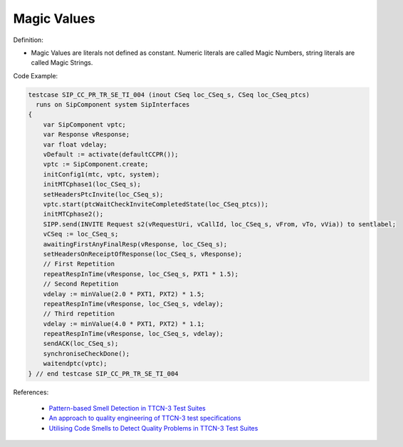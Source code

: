 Magic Values
^^^^^
Definition:

* Magic Values are literals not defined as constant. Numeric literals are called Magic Numbers, string literals are called Magic Strings.


Code Example:

.. code-block:: TTCN-3

  testcase SIP_CC_PR_TR_SE_TI_004 (inout CSeq loc_CSeq_s, CSeq loc_CSeq_ptcs)
    runs on SipComponent system SipInterfaces
  {
      var SipComponent vptc;
      var Response vResponse;
      var float vdelay;
      vDefault := activate(defaultCCPR());
      vptc := SipComponent.create;
      initConfig1(mtc, vptc, system);
      initMTCphase1(loc_CSeq_s);
      setHeadersPtcInvite(loc_CSeq_s);
      vptc.start(ptcWaitCheckInviteCompletedState(loc_CSeq_ptcs));
      initMTCphase2();
      SIPP.send(INVITE Request s2(vRequestUri, vCallId, loc_CSeq_s, vFrom, vTo, vVia)) to sentlabel;
      vCSeq := loc_CSeq_s;
      awaitingFirstAnyFinalResp(vResponse, loc_CSeq_s);
      setHeadersOnReceiptOfResponse(loc_CSeq_s, vResponse);
      // First Repetition
      repeatRespInTime(vResponse, loc_CSeq_s, PXT1 * 1.5);
      // Second Repetition
      vdelay := minValue(2.0 * PXT1, PXT2) * 1.5;
      repeatRespInTime(vResponse, loc_CSeq_s, vdelay);
      // Third repetition
      vdelay := minValue(4.0 * PXT1, PXT2) * 1.1;
      repeatRespInTime(vResponse, loc_CSeq_s, vdelay);
      sendACK(loc_CSeq_s);
      synchroniseCheckDone();
      waitendptc(vptc);
  } // end testcase SIP_CC_PR_TR_SE_TI_004


References:

 * `Pattern-based Smell Detection in TTCN-3 Test Suites <http://citeseerx.ist.psu.edu/viewdoc/download?doi=10.1.1.144.6997&rep=rep1&type=pdf>`_
 * `An approach to quality engineering of TTCN-3 test specifications <https://link.springer.com/article/10.1007/s10009-008-0075-0>`_
 * `Utilising Code Smells to Detect Quality Problems in TTCN-3 Test Suites <https://link.springer.com/chapter/10.1007/978-3-540-73066-8_16>`_

